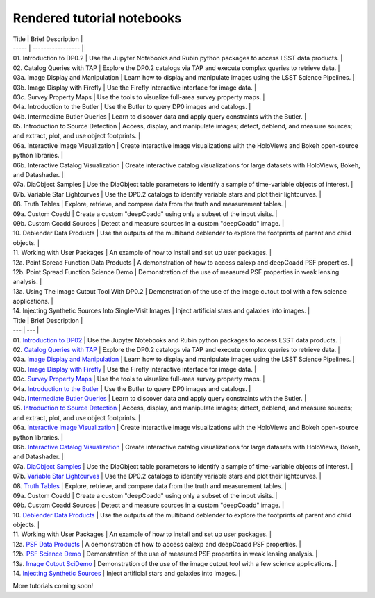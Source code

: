 .. Review the README on instructions to contribute.
.. Review the style guide to keep a consistent approach to the documentation.
.. Static objects, such as figures, should be stored in the _static directory. Review the _static/README on instructions to contribute.
.. Do not remove the comments that describe each section. They are included to provide guidance to contributors.
.. Do not remove other content provided in the templates, such as a section. Instead, comment out the content and include comments to explain the situation. For example:
    - If a section within the template is not needed, comment out the section title and label reference. Do not delete the expected section title, reference or related comments provided from the template.
    - If a file cannot include a title (surrounded by ampersands (#)), comment out the title from the template and include a comment explaining why this is implemented (in addition to applying the ``title`` directive).

.. This is the label that can be used for cross referencing this file.
.. Recommended title label format is "Directory Name"-"Title Name" -- Spaces should be replaced by hyphens.
.. _Tutorials-Examples-DP0-2-Rendered-Tutorial-Notebooks:
.. Each section should include a label for cross referencing to a given area.
.. Recommended format for all labels is "Title Name"-"Section Name" -- Spaces should be replaced by hyphens.
.. To reference a label that isn't associated with an reST object such as a title or figure, you must include the link and explicit title using the syntax :ref:`link text <label-name>`.
.. A warning will alert you of identical labels during the linkcheck process.

###########################
Rendered tutorial notebooks
###########################


| Title  | Brief Description  |
| -----  | -----------------  |
| 01. Introduction to DP0.2 | Use the Jupyter Notebooks and Rubin python packages to access LSST data products. |
| 02. Catalog Queries with TAP | Explore the DP0.2 catalogs via TAP and execute complex queries to retrieve data. |
| 03a. Image Display and Manipulation | Learn how to display and manipulate images using the LSST Science Pipelines. |
| 03b. Image Display with Firefly | Use the Firefly interactive interface for image data. |
| 03c. Survey Property Maps | Use the tools to visualize full-area survey property maps. |
| 04a. Introduction to the Butler | Use the Butler to query DP0 images and catalogs. |
| 04b. Intermediate Butler Queries | Learn to discover data and apply query constraints with the Butler. |
| 05. Introduction to Source Detection | Access, display, and manipulate images; detect, deblend, and measure sources; and extract, plot, and use object footprints. |
| 06a. Interactive Image Visualization | Create interactive image visualizations with the HoloViews and Bokeh open-source python libraries. |
| 06b. Interactive Catalog Visualization | Create interactive catalog visualizations for large datasets with HoloViews, Bokeh, and Datashader. |
| 07a. DiaObject Samples | Use the DiaObject table parameters to identify a sample of time-variable objects of interest. |
| 07b. Variable Star Lightcurves | Use the DP0.2 catalogs to identify variable stars and plot their lightcurves. |
| 08. Truth Tables | Explore, retrieve, and compare data from the truth and measurement tables. |
| 09a. Custom Coadd | Create a custom "deepCoadd" using only a subset of the input visits. |
| 09b. Custom Coadd Sources | Detect and measure sources in a custom "deepCoadd" image. |
| 10. Deblender Data Products | Use the outputs of the multiband deblender to explore the footprints of parent and child objects. |
| 11. Working with User Packages | An example of how to install and set up user packages. |
| 12a. Point Spread Function Data Products | A demonstration of how to access calexp and deepCoadd PSF properties. |
| 12b. Point Spread Function Science Demo | Demonstration of the use of measured PSF properties in weak lensing analysis. |
| 13a. Using The Image Cutout Tool With DP0.2 | Demonstration of the use of the image cutout tool with a few science applications. |
| 14. Injecting Synthetic Sources Into Single-Visit Images | Inject artificial stars and galaxies into images. |



| Title  | Brief Description  |
| --- | --- |
| 01. `Introduction to DP02 <https://dp0-2.lsst.io/_static/nb_html/DP02_01_Introduction_to_DP02.html>`_ 
 | Use the Jupyter Notebooks and Rubin python packages to access LSST data products. |
| 02. `Catalog Queries with TAP <https://dp0-2.lsst.io/_static/nb_html/DP02_02_Catalog_Queries_with_TAP.html>`_ 
 | Explore the DP0.2 catalogs via TAP and execute complex queries to retrieve data. |
| 03a. `Image Display and Manipulation <https://dp0-2.lsst.io/_static/nb_html/DP02_03a_Image_Display_and_Manipulation.html>`_ 
 | Learn how to display and manipulate images using the LSST Science Pipelines. |
| 03b. `Image Display with Firefly <https://dp0-2.lsst.io/_static/nb_html/DP02_03b_Image_Display_with_Firefly.html>`_ 
 | Use the Firefly interactive interface for image data. |
| 03c. `Survey Property Maps <https://dp0-2.lsst.io/_static/nb_html/DP02_03c_Survey_Property_Maps.html>`_ 
 | Use the tools to visualize full-area survey property maps. |
| 04a. `Introduction to the Butler <https://dp0-2.lsst.io/_static/nb_html/DP02_04a_Introduction_to_the_Butler.html>`_ 
 | Use the Butler to query DP0 images and catalogs. |
| 04b. `Intermediate Butler Queries <https://dp0-2.lsst.io/_static/nb_html/DP02_04b_Intermediate_Butler_Queries.html>`_ 
 | Learn to discover data and apply query constraints with the Butler. |
| 05. `Introduction to Source Detection <https://dp0-2.lsst.io/_static/nb_html/DP02_05_Introduction_to_Source_Detection.html>`_ 
 | Access, display, and manipulate images; detect, deblend, and measure sources; and extract, plot, and use object footprints. |
| 06a. `Interactive Image Visualization <https://dp0-2.lsst.io/_static/nb_html/DP02_06a_Interactive_Image_Visualization.html>`_ 
 | Create interactive image visualizations with the HoloViews and Bokeh open-source python libraries. |
| 06b. `Interactive Catalog Visualization <https://dp0-2.lsst.io/_static/nb_html/DP02_06b_Interactive_Catalog_Visualization.html>`_ 
 | Create interactive catalog visualizations for large datasets with HoloViews, Bokeh, and Datashader. |
| 07a. `DiaObject Samples <https://dp0-2.lsst.io/_static/nb_html/DP02_07a_DiaObject_Samples.html>`_ 
 | Use the DiaObject table parameters to identify a sample of time-variable objects of interest. |
| 07b. `Variable Star Lightcurves <https://dp0-2.lsst.io/_static/nb_html/DP02_07b_Variable_Star_Lightcurves.html>`_ 
 | Use the DP0.2 catalogs to identify variable stars and plot their lightcurves. |
| 08. `Truth Tables <https://dp0-2.lsst.io/_static/nb_html/DP02_08_Truth_Tables.html>`_ 
 | Explore, retrieve, and compare data from the truth and measurement tables. |
| 09a. Custom Coadd | Create a custom "deepCoadd" using only a subset of the input visits. |
| 09b. Custom Coadd Sources | Detect and measure sources in a custom "deepCoadd" image. |
| 10. `Deblender Data Products <https://dp0-2.lsst.io/_static/nb_html/DP02_10_Deblender_Data_Products.html>`_
 | Use the outputs of the multiband deblender to explore the footprints of parent and child objects. |
| 11. Working with User Packages | An example of how to install and set up user packages. |
| 12a. `PSF Data Products <https://dp0-2.lsst.io/_static/nb_html/DP02_12a_PSF_Data_Products.html>`_
 | A demonstration of how to access calexp and deepCoadd PSF properties. |
| 12b. `PSF Science Demo <https://dp0-2.lsst.io/_static/nb_html/DP02_12b_PSF_Science_Demo.html>`_ | Demonstration of the use of measured PSF properties in weak lensing analysis. |
| 13a. `Image Cutout SciDemo <https://dp0-2.lsst.io/_static/nb_html/DP02_13a_Image_Cutout_SciDemo.html>`_
 | Demonstration of the use of the image cutout tool with a few science applications. |
| 14. `Injecting Synthetic Sources <https://dp0-2.lsst.io/_static/nb_html/DP02_14_Injecting_Synthetic_Sources.html>`_
 | Inject artificial stars and galaxies into images. |

More tutorials coming soon!
